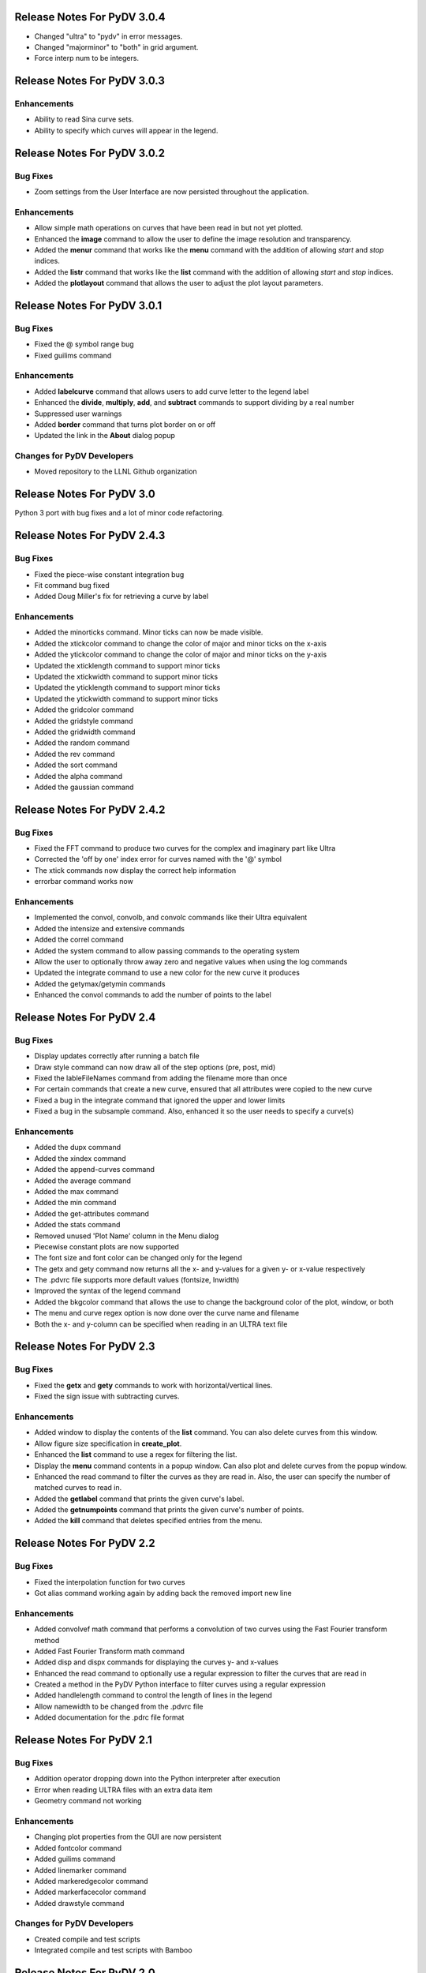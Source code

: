 .. _release_notes:

Release Notes For PyDV 3.0.4
============================

* Changed "ultra" to "pydv" in error messages.
* Changed "majorminor" to "both" in grid argument.
* Force interp num to be integers.



Release Notes For PyDV 3.0.3
============================

Enhancements
------------

* Ability to read Sina curve sets.
* Ability to specify which curves will appear in the legend.



Release Notes For PyDV 3.0.2
============================

Bug Fixes
---------

* Zoom settings from the User Interface are now persisted throughout the application.

Enhancements
------------

* Allow simple math operations on curves that have been read in but not yet plotted.
* Enhanced the **image** command to allow the user to define the image resolution and transparency.
* Added the **menur** command that works like the **menu** command with the addition of allowing *start* and *stop* indices.
* Added the **listr** command that works like the **list** command with the addition of allowing *start* and *stop* indices.
* Added the **plotlayout** command that allows the user to adjust the plot layout parameters.



Release Notes For PyDV 3.0.1
============================

Bug Fixes
---------

* Fixed the @ symbol range bug
* Fixed guilims command

Enhancements
------------

* Added **labelcurve** command that allows users to add curve letter to the legend label
* Enhanced the **divide**, **multiply**, **add**, and **subtract** commands to support dividing by a real number
* Suppressed user warnings
* Added **border** command that turns plot border on or off
* Updated the link in the **About** dialog popup

Changes for PyDV Developers
---------------------------

* Moved repository to the LLNL Github organization



Release Notes For PyDV 3.0
==========================

Python 3 port with bug fixes and a lot of minor code refactoring.



Release Notes For PyDV 2.4.3
============================

Bug Fixes
---------

* Fixed the piece-wise constant integration bug  
* Fit command bug fixed
* Added Doug Miller's fix for retrieving a curve by label

Enhancements
------------

* Added the minorticks command. Minor ticks can now be made visible. 
* Added the xtickcolor command to change the color of major and minor ticks on the x-axis
* Added the ytickcolor command to change the color of major and minor ticks on the y-axis
* Updated the xticklength command to support minor ticks
* Updated the xtickwidth command to support minor ticks 
* Updated the yticklength command to support minor ticks
* Updated the ytickwidth command to support minor ticks
* Added the gridcolor command
* Added the gridstyle command
* Added the gridwidth command
* Added the random command
* Added the rev command
* Added the sort command
* Added the alpha command
* Added the gaussian command



Release Notes For PyDV 2.4.2
============================

Bug Fixes
---------

* Fixed the FFT command to produce two curves for the complex and imaginary part like Ultra 
* Corrected the 'off by one' index error for curves named with the '@' symbol
* The xtick commands now display the correct help information
* errorbar command works now

Enhancements
------------

* Implemented the convol, convolb, and convolc commands like their Ultra equivalent 
* Added the intensize and extensive commands
* Added the correl command
* Added the system command to allow passing commands to the operating system
* Allow the user to optionally throw away zero and negative values when using the log commands
* Updated the integrate command to use a new color for the new curve it produces
* Added the getymax/getymin commands
* Enhanced the convol commands to add the number of points to the label



Release Notes For PyDV 2.4
==========================

Bug Fixes
---------

* Display updates correctly after running a batch file
* Draw style command can now draw all of the step options (pre, post, mid)
* Fixed the lableFileNames command from adding the filename more than once
* For certain commands that create a new curve, ensured that all attributes were copied to the new curve
* Fixed a bug in the integrate command that ignored the upper and lower limits
* Fixed a bug in the subsample command. Also, enhanced it so the user needs to specify a curve(s)

Enhancements
------------

* Added the dupx command
* Added the xindex command
* Added the append-curves command
* Added the average command
* Added the max command
* Added the min command
* Added the get-attributes command
* Added the stats command
* Removed unused 'Plot Name' column in the Menu dialog
* Piecewise constant plots are now supported
* The font size and font color can be changed only for the legend
* The getx and gety command now returns all the x- and y-values for a given y- or x-value respectively
* The .pdvrc file supports more default values (fontsize, lnwidth)
* Improved the syntax of the legend command
* Added the bkgcolor command that allows the use to change the background color of the plot, window, or both
* The menu and curve regex option is now done over the curve name and filename
* Both the x- and y-column can be specified when reading in an ULTRA text file



Release Notes For PyDV 2.3
==========================

Bug Fixes
---------

* Fixed the **getx** and **gety** commands to work with horizontal/vertical lines. 
* Fixed the sign issue with subtracting curves.

Enhancements
------------

* Added window to display the contents of the **list** command. You can also delete curves from this window.
* Allow figure size specification in **create_plot**.
* Enhanced the **list** command to use a regex for filtering the list. 
* Display the **menu** command contents in a popup window. Can also plot and delete curves from the popup window.
* Enhanced the read command to filter the curves as they are read in. Also, the user can specify the number of matched curves to read in.
* Added the **getlabel** command that prints the given curve's label.
* Added the **getnumpoints** command that prints the given curve's number of points.
* Added the **kill** command that deletes specified entries from the menu.



Release Notes For PyDV 2.2
==========================

Bug Fixes
---------

* Fixed the interpolation function for two curves
* Got alias command working again by adding back the removed import new line

Enhancements
------------

* Added convolvef math command that performs a convolution of two curves using the Fast Fourier transform method
* Added Fast Fourier Transform math command
* Added disp and dispx commands for displaying the curves y- and x-values
* Enhanced the read command to optionally use a regular expression to filter the curves that are read in
* Created a method in the PyDV Python interface to filter curves using a regular expression
* Added handlelength command to control the length of lines in the legend
* Allow namewidth to be changed from the .pdvrc file
* Added documentation for the .pdrc file format



Release Notes For PyDV 2.1
==========================

Bug Fixes
---------

* Addition operator dropping down into the Python interpreter after execution
* Error when reading ULTRA files with an extra data item
* Geometry command not working

Enhancements
------------

* Changing plot properties from the GUI are now persistent
* Added fontcolor command
* Added guilims command
* Added linemarker command
* Added markeredgecolor command
* Added markerfacecolor command
* Added drawstyle command


Changes for PyDV Developers
---------------------------

* Created compile and test scripts
* Integrated compile and test scripts with Bamboo



Release Notes For PyDV 2.0
==========================

Bug Fixes
---------

* Plot limits auto adjust fixed
* Cleaned up a lot of typos and errors in the help documentation

Enhancements
------------

* Legend can be moved by clicking on it and dragging with the mouse
* Added style command that allows user to change the style of the plot
* Added showstyles command that lists all the available styles
* Added sinhx math command
* Added support for reading .csv files
* Created a Python interface (pydvpy) for PyDV functionality
* Turned Latex off by default
* Changed backend to Qt4Agg
* New 'About' dialogs with links to the PyDV confluence page, developer contact information and copyright details


Changes for PyDV Developers
---------------------------

* Setup a documentation framework with SPHINX
* Added an application icon
